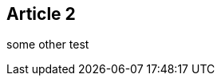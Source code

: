 :site-date: "25-11-20
:site-title: "MacBook
:site-author: "sid"
:site-tags: "PC-Krams

== Article 2
some other test